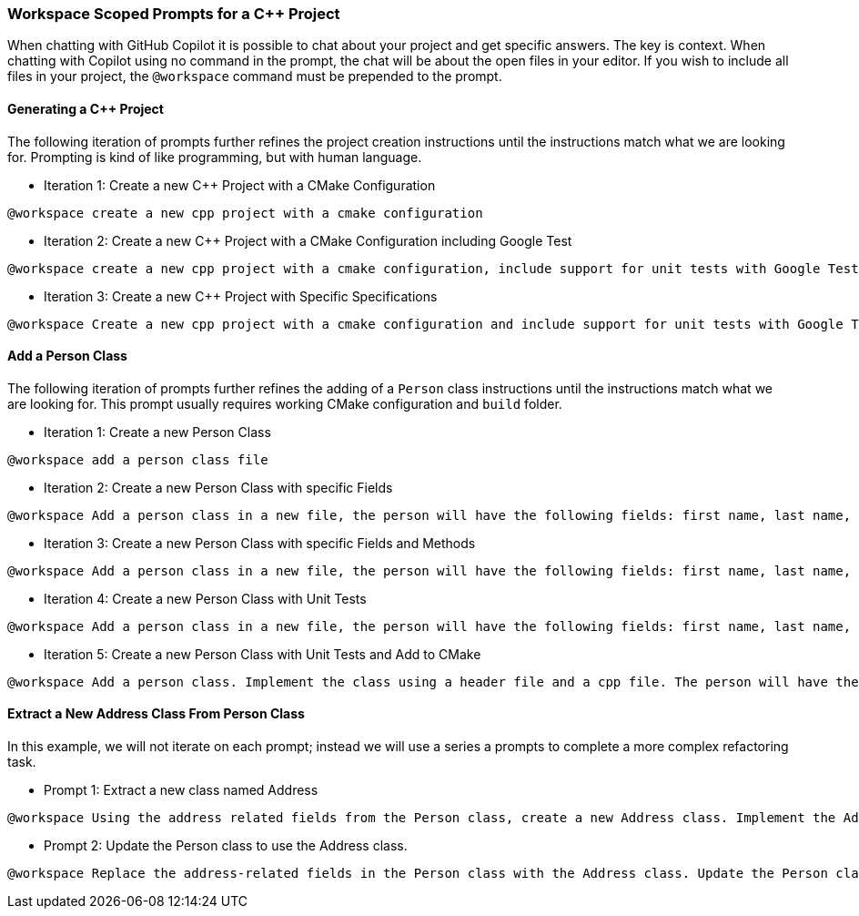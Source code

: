 === Workspace Scoped Prompts for a C++ Project

When chatting with GitHub Copilot it is possible to chat about your project and get specific answers. The key is context. When chatting with Copilot using no command in the prompt, the chat will be about the open files in your editor. If you wish to include all files in your project, the `@workspace` command must be prepended to the prompt.

==== Generating a C++ Project

The following iteration of prompts further refines the project creation instructions until the instructions match what we are looking for. Prompting is kind of like programming, but with human language.

- Iteration 1: Create a new C++ Project with a CMake Configuration

[source,text]
@workspace create a new cpp project with a cmake configuration

- Iteration 2: Create a new C++ Project with a CMake Configuration including Google Test

[source,text]
@workspace create a new cpp project with a cmake configuration, include support for unit tests with Google Test

- Iteration 3: Create a new C++ Project with Specific Specifications

[source,text]
@workspace Create a new cpp project with a cmake configuration and include support for unit tests with Google Test. The CMake version will be 3.28. The C++ version will be 23. The Google Test tag will be v14. Please include instructions on how to build the project with cmake instead of make. Also, please generate the appropriate .gitignore file, be sure to include .DS_Store for support on macOS.

==== Add a Person Class

The following iteration of prompts further refines the adding of a `Person` class instructions until the instructions match what we are looking for. This prompt usually requires working CMake configuration and `build` folder.

- Iteration 1: Create a new Person Class

[source,text]
@workspace add a person class file

- Iteration 2: Create a new Person Class with specific Fields

[source,text]
@workspace Add a person class in a new file, the person will have the following fields: first name, last name, age, street address, city, state, and zip code.

- Iteration 3: Create a new Person Class with specific Fields and Methods

[source,text]
@workspace Add a person class in a new file, the person will have the following fields: first name, last name, age, street address, city, state, and zip code. Make each field private with public get and set functions. Add a method that returns the full name of the person.

- Iteration 4: Create a new Person Class with Unit Tests

[source,text]
@workspace Add a person class in a new file, the person will have the following fields: first name, last name, age, street address, city, state, and zip code. Make each field private with public get and set functions. Add a method that returns the full name of the person. Please generate unit tests for all methods.

- Iteration 5: Create a new Person Class with Unit Tests and Add to CMake

[source,text]
@workspace Add a person class. Implement the class using a header file and a cpp file. The person will have the following fields: first name, last name, age, street address, city, state, and zip code. Make each field private with public get and set functions. Add a method that returns the full name of the person. Please generate unit tests for all methods. Please show me how to add the new class and unit tests to my CMake configuration.

==== Extract a New Address Class From Person Class

In this example, we will not iterate on each prompt; instead we will use a series a prompts to complete a more complex refactoring task.

- Prompt 1: Extract a new class named Address

[source,text]
@workspace Using the address related fields from the Person class, create a new Address class. Implement the Address class with a header and cpp file. Follow the pattern of the Person class for generating fields and methods.

- Prompt 2: Update the Person class to use the Address class.

[source,text]
@workspace Replace the address-related fields in the Person class with the Address class. Update the Person class so the Address is created when the Person is create. Also, enable the Address to modified through a Person object.
